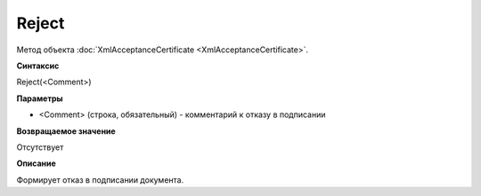﻿Reject 
=================================

Метод объекта :doc:`XmlAcceptanceCertificate <XmlAcceptanceCertificate>`.

**Синтаксис**


Reject(<Comment>)

**Параметры**


-  <Comment> (строка, обязательный) - комментарий к отказу в подписании

**Возвращаемое значение**


Отсутствует

**Описание**


Формирует отказ в подписании документа.
